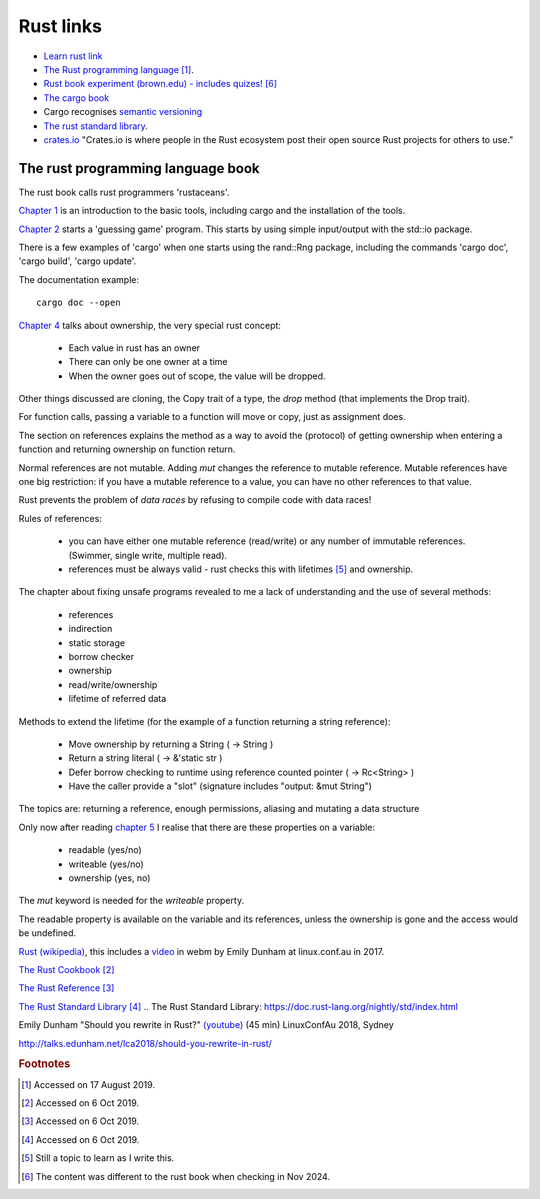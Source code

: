 ============
 Rust links
============

* `Learn rust link <https://www.rust-lang.org/learn>`_

* `The Rust programming language <https://doc.rust-lang.org/book/title-page.html>`_ [#f1]_.

* `Rust book experiment (brown.edu) - includes quizes! <https://rust-book.cs.brown.edu/experiment-intro.html>`_ [#f6]_
  
* `The cargo book <https://doc.rust-lang.org/cargo/>`_

* Cargo recognises `semantic versioning <https://semver.org/>`_

* `The rust standard library`_.

* `crates.io <https://crates.io/>`_ "Crates.io is where people in the
  Rust ecosystem post their open source Rust projects for others to
  use."

The rust programming language book
----------------------------------

The rust book calls rust programmers 'rustaceans'.

`Chapter 1
<https://doc.rust-lang.org/book/ch01-00-getting-started.html>`_ is an
introduction to the basic tools, including cargo and the installation
of the tools.

`Chapter 2
<https://doc.rust-lang.org/book/ch02-00-guessing-game-tutorial.html>`_
starts a 'guessing game' program. This starts by using simple
input/output with the std::io package.

There is a few examples of 'cargo' when one starts using the rand::Rng
package, including the commands 'cargo doc', 'cargo build', 'cargo
update'.

The documentation example::
  
  cargo doc --open

`Chapter 4
<https://doc.rust-lang.org/book/ch04-01-what-is-ownership.html>`_
talks about ownership, the very special rust concept:

 - Each value in rust has an owner
 - There can only be one owner at a time
 - When the owner goes out of scope, the value will be dropped.

Other things discussed are cloning, the Copy trait of a type, the `drop`
method (that implements the Drop trait).

For function calls, passing a variable to a function will move or
copy, just as assignment does.

The section on references explains the method as a way to avoid
the (protocol) of getting ownership when entering a function and
returning ownership on function return.

Normal references are not mutable. Adding `mut` changes the reference
to mutable reference.  Mutable references have one big restriction: if
you have a mutable reference to a value, you can have no other
references to that value.

Rust prevents the problem of `data races` by refusing to compile code
with data races!

Rules of references:

 - you can have either one mutable reference (read/write) or any
   number of immutable references. (Swimmer, single write, multiple read).
 - references must be always valid - rust checks this with lifetimes [#f5]_ and ownership.

The chapter about fixing unsafe programs revealed to me a lack of
understanding and the use of several methods:

 - references
 - indirection
 - static storage
 - borrow checker
 - ownership
 - read/write/ownership
 - lifetime of referred data

Methods to extend the lifetime (for the example of a function returning a string reference):

 - Move ownership by returning a String ( -> String )
 - Return a string literal ( -> &'static str )
 - Defer borrow checking to runtime using reference counted pointer ( -> Rc<String> )
 - Have the caller provide a "slot" (signature includes "output: &mut String")

The topics are: returning a reference, enough permissions, aliasing
and mutating a data structure

Only now after reading `chapter 5 <https://rust-book.cs.brown.edu/ch05-03-method-syntax.html>`_
I realise that there are these properties on a variable:

 * readable (yes/no)
 * writeable (yes/no)
 * ownership (yes, no)

The `mut` keyword is needed for the `writeable` property.

The readable property is available on the variable and its references,
unless the ownership is gone and the access would be undefined.


`Rust (wikipedia)`_, this includes a `video`_ in webm by Emily Dunham at
linux.conf.au in 2017. 

`The Rust Cookbook
<https://rust-lang-nursery.github.io/rust-cookbook/>`_ [#f2]_

`The Rust Reference <https://doc.rust-lang.org/nightly/reference/>`_
[#f3]_

`The Rust Standard Library`_ [#f4]_
.. _`The Rust Standard Library`: https://doc.rust-lang.org/nightly/std/index.html

.. _`Rust (wikipedia)`: https://en.wikipedia.org/wiki/Rust_(programming_language)
.. _`video`: https://upload.wikimedia.org/wikipedia/commons/5/5c/Rust_101.webm

Emily Dunham "Should you rewrite in Rust?" `(youtube)
<https://www.youtube.com/watch?v=6jqy-Dizd0I>`_ (45 min) LinuxConfAu
2018, Sydney

http://talks.edunham.net/lca2018/should-you-rewrite-in-rust/

.. rubric:: Footnotes
	    
.. [#f1] Accessed on 17 August 2019.

.. [#f2] Accessed on 6 Oct 2019.

.. [#f3] Accessed on 6 Oct 2019.
	 
.. [#f4] Accessed on 6 Oct 2019.
 
.. [#f5] Still a topic to learn as I write this.

.. [#f6] The content was different to the rust book when checking in Nov 2024.         

